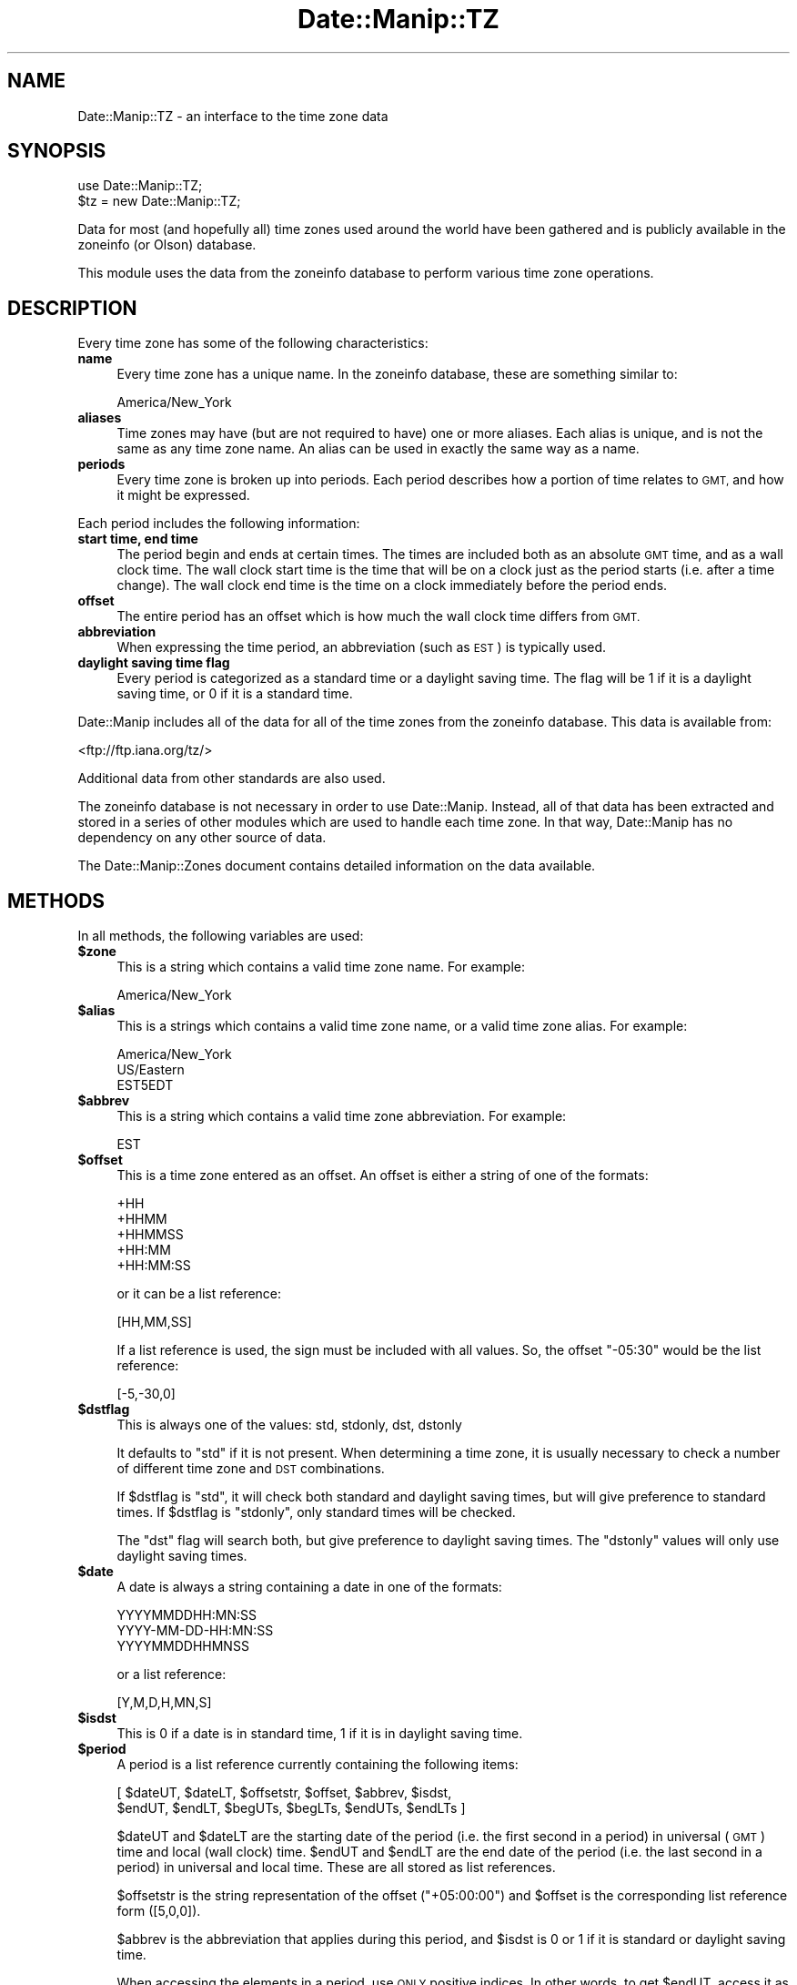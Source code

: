 .\" Automatically generated by Pod::Man 4.14 (Pod::Simple 3.43)
.\"
.\" Standard preamble:
.\" ========================================================================
.de Sp \" Vertical space (when we can't use .PP)
.if t .sp .5v
.if n .sp
..
.de Vb \" Begin verbatim text
.ft CW
.nf
.ne \\$1
..
.de Ve \" End verbatim text
.ft R
.fi
..
.\" Set up some character translations and predefined strings.  \*(-- will
.\" give an unbreakable dash, \*(PI will give pi, \*(L" will give a left
.\" double quote, and \*(R" will give a right double quote.  \*(C+ will
.\" give a nicer C++.  Capital omega is used to do unbreakable dashes and
.\" therefore won't be available.  \*(C` and \*(C' expand to `' in nroff,
.\" nothing in troff, for use with C<>.
.tr \(*W-
.ds C+ C\v'-.1v'\h'-1p'\s-2+\h'-1p'+\s0\v'.1v'\h'-1p'
.ie n \{\
.    ds -- \(*W-
.    ds PI pi
.    if (\n(.H=4u)&(1m=24u) .ds -- \(*W\h'-12u'\(*W\h'-12u'-\" diablo 10 pitch
.    if (\n(.H=4u)&(1m=20u) .ds -- \(*W\h'-12u'\(*W\h'-8u'-\"  diablo 12 pitch
.    ds L" ""
.    ds R" ""
.    ds C` ""
.    ds C' ""
'br\}
.el\{\
.    ds -- \|\(em\|
.    ds PI \(*p
.    ds L" ``
.    ds R" ''
.    ds C`
.    ds C'
'br\}
.\"
.\" Escape single quotes in literal strings from groff's Unicode transform.
.ie \n(.g .ds Aq \(aq
.el       .ds Aq '
.\"
.\" If the F register is >0, we'll generate index entries on stderr for
.\" titles (.TH), headers (.SH), subsections (.SS), items (.Ip), and index
.\" entries marked with X<> in POD.  Of course, you'll have to process the
.\" output yourself in some meaningful fashion.
.\"
.\" Avoid warning from groff about undefined register 'F'.
.de IX
..
.nr rF 0
.if \n(.g .if rF .nr rF 1
.if (\n(rF:(\n(.g==0)) \{\
.    if \nF \{\
.        de IX
.        tm Index:\\$1\t\\n%\t"\\$2"
..
.        if !\nF==2 \{\
.            nr % 0
.            nr F 2
.        \}
.    \}
.\}
.rr rF
.\" ========================================================================
.\"
.IX Title "Date::Manip::TZ 3"
.TH Date::Manip::TZ 3 "2022-06-01" "perl v5.36.0" "User Contributed Perl Documentation"
.\" For nroff, turn off justification.  Always turn off hyphenation; it makes
.\" way too many mistakes in technical documents.
.if n .ad l
.nh
.SH "NAME"
Date::Manip::TZ \- an interface to the time zone data
.SH "SYNOPSIS"
.IX Header "SYNOPSIS"
.Vb 2
\&   use Date::Manip::TZ;
\&   $tz = new Date::Manip::TZ;
.Ve
.PP
Data for most (and hopefully all) time zones used around the world have
been gathered and is publicly available in the zoneinfo (or Olson)
database.
.PP
This module uses the data from the zoneinfo database to perform various
time zone operations.
.SH "DESCRIPTION"
.IX Header "DESCRIPTION"
Every time zone has some of the following characteristics:
.IP "\fBname\fR" 4
.IX Item "name"
Every time zone has a unique name. In the zoneinfo database, these
are something similar to:
.Sp
.Vb 1
\&   America/New_York
.Ve
.IP "\fBaliases\fR" 4
.IX Item "aliases"
Time zones may have (but are not required to have) one or more aliases.
Each alias is unique, and is not the same as any time zone name. An
alias can be used in exactly the same way as a name.
.IP "\fBperiods\fR" 4
.IX Item "periods"
Every time zone is broken up into periods. Each period describes how
a portion of time relates to \s-1GMT,\s0 and how it might be expressed.
.PP
Each period includes the following information:
.IP "\fBstart time, end time\fR" 4
.IX Item "start time, end time"
The period begin and ends at certain times. The times are
included both as an absolute \s-1GMT\s0 time, and as a wall clock time.
The wall clock start time is the time that will be on a clock
just as the period starts (i.e. after a time change). The wall clock
end time is the time on a clock immediately before the period ends.
.IP "\fBoffset\fR" 4
.IX Item "offset"
The entire period has an offset which is how much the wall clock
time differs from \s-1GMT.\s0
.IP "\fBabbreviation\fR" 4
.IX Item "abbreviation"
When expressing the time period, an abbreviation (such as \s-1EST\s0) is
typically used.
.IP "\fBdaylight saving time flag\fR" 4
.IX Item "daylight saving time flag"
Every period is categorized as a standard time or a daylight
saving time. The flag will be 1 if it is a daylight saving time,
or 0 if it is a standard time.
.PP
Date::Manip includes all of the data for all of the time zones from
the zoneinfo database. This data is available from:
.PP
<ftp://ftp.iana.org/tz/>
.PP
Additional data from other standards are also used.
.PP
The zoneinfo database is not necessary in order to use Date::Manip.
Instead, all of that data has been extracted and stored in a
series of other modules which are used to handle each time zone.
In that way, Date::Manip has no dependency on any other source
of data.
.PP
The Date::Manip::Zones document contains detailed information
on the data available.
.SH "METHODS"
.IX Header "METHODS"
In all methods, the following variables are used:
.IP "\fB\f(CB$zone\fB\fR" 4
.IX Item "$zone"
This is a string which contains a valid time zone name.  For
example:
.Sp
.Vb 1
\&  America/New_York
.Ve
.IP "\fB\f(CB$alias\fB\fR" 4
.IX Item "$alias"
This is a strings which contains a valid time zone name, or a valid
time zone alias. For example:
.Sp
.Vb 3
\&  America/New_York
\&  US/Eastern
\&  EST5EDT
.Ve
.IP "\fB\f(CB$abbrev\fB\fR" 4
.IX Item "$abbrev"
This is a string which contains a valid time zone abbreviation. For
example:
.Sp
.Vb 1
\&  EST
.Ve
.IP "\fB\f(CB$offset\fB\fR" 4
.IX Item "$offset"
This is a time zone entered as an offset. An offset is either a string
of one of the formats:
.Sp
.Vb 5
\&  +HH
\&  +HHMM
\&  +HHMMSS
\&  +HH:MM
\&  +HH:MM:SS
.Ve
.Sp
or it can be a list reference:
.Sp
.Vb 1
\&  [HH,MM,SS]
.Ve
.Sp
If a list reference is used, the sign must be included with all values.
So, the offset \*(L"\-05:30\*(R" would be the list reference:
.Sp
.Vb 1
\&  [\-5,\-30,0]
.Ve
.IP "\fB\f(CB$dstflag\fB\fR" 4
.IX Item "$dstflag"
This is always one of the values: std, stdonly, dst, dstonly
.Sp
It defaults to \*(L"std\*(R" if it is not present. When determining a time zone,
it is usually necessary to check a number of different time zone and
\&\s-1DST\s0 combinations.
.Sp
If \f(CW$dstflag\fR is \*(L"std\*(R", it will check both standard and daylight saving
times, but will give preference to standard times. If \f(CW$dstflag\fR is
\&\*(L"stdonly\*(R", only standard times will be checked.
.Sp
The \*(L"dst\*(R" flag will search both, but give preference to daylight saving
times.  The \*(L"dstonly\*(R" values will only use daylight saving times.
.IP "\fB\f(CB$date\fB\fR" 4
.IX Item "$date"
A date is always a string containing a date in one of the formats:
.Sp
.Vb 3
\&   YYYYMMDDHH:MN:SS
\&   YYYY\-MM\-DD\-HH:MN:SS
\&   YYYYMMDDHHMNSS
.Ve
.Sp
or a list reference:
.Sp
.Vb 1
\&   [Y,M,D,H,MN,S]
.Ve
.IP "\fB\f(CB$isdst\fB\fR" 4
.IX Item "$isdst"
This is 0 if a date is in standard time, 1 if it is in daylight saving
time.
.IP "\fB\f(CB$period\fB\fR" 4
.IX Item "$period"
A period is a list reference currently containing the following
items:
.Sp
.Vb 2
\&   [ $dateUT, $dateLT, $offsetstr, $offset, $abbrev, $isdst,
\&     $endUT, $endLT, $begUTs, $begLTs, $endUTs, $endLTs ]
.Ve
.Sp
\&\f(CW$dateUT\fR and \f(CW$dateLT\fR are the starting date of the period (i.e. the
first second in a period) in universal (\s-1GMT\s0) time and local
(wall clock) time. \f(CW$endUT\fR and \f(CW$endLT\fR are the end date of the period
(i.e. the last second in a period) in universal and local time.
These are all stored as list references.
.Sp
\&\f(CW$offsetstr\fR is the string representation of the offset (\*(L"+05:00:00\*(R")
and \f(CW$offset\fR is the corresponding list reference form ([5,0,0]).
.Sp
\&\f(CW$abbrev\fR is the abbreviation that applies during this period, and \f(CW$isdst\fR
is 0 or 1 if it is standard or daylight saving time.
.Sp
When accessing the elements in a period, use \s-1ONLY\s0 positive indices.
In other words, to get \f(CW$endUT\fR, access it as \f(CW$$period[6]\fR, \s-1NOT\s0 as
\&\f(CW$$period[\-2]\fR, since I am considering adding more information to the
period description that may speed up performance.
.Sp
\&\f(CW$begUTs\fR is the string representation (\s-1YYYYMMDDHH:MN:SS\s0) of \f(CW$begUT\fR.
Similar for \f(CW$begLTs\fR, \f(CW$endUTs\fR, and \f(CW$endLTs\fR.
.PP
The following methods are available:
.IP "\fBbase\fR" 4
.IX Item "base"
.PD 0
.IP "\fBconfig\fR" 4
.IX Item "config"
.IP "\fBerr\fR" 4
.IX Item "err"
.IP "\fBnew\fR" 4
.IX Item "new"
.IP "\fBnew_config\fR" 4
.IX Item "new_config"
.PD
Please refer to the Date::Manip::Obj documentation for these methods.
.IP "\fBall_periods\fR" 4
.IX Item "all_periods"
.Vb 1
\&   @periods = $tz\->all_periods($zone,$year);
.Ve
.Sp
This returns the description of all time zone periods that occur (in
full or in part) during the given year.  The year is measured in universal
(\s-1GMT\s0) time.
.IP "\fBconvert\fR" 4
.IX Item "convert"
.PD 0
.IP "\fBconvert_to_gmt\fR" 4
.IX Item "convert_to_gmt"
.IP "\fBconvert_from_gmt\fR" 4
.IX Item "convert_from_gmt"
.IP "\fBconvert_to_local\fR" 4
.IX Item "convert_to_local"
.IP "\fBconvert_from_local\fR" 4
.IX Item "convert_from_local"
.PD
These functions convert a date from one time zone to another.
.Sp
.Vb 2
\&   ($err,$date,$offset,$isdst,$abbrev) =
\&      $tz\->convert($date,$from,$to [,$isdst]);
.Ve
.Sp
This converts a date in the time zone given by \f(CW$from\fR to the time zone
given by \f(CW$to\fR.
.Sp
.Vb 2
\&   ($err,$date,$offset,$isdst,$abbrev) =
\&      $tz\->convert_to_gmt($date [,$from] [,$isdst]);
.Ve
.Sp
This converts a date to \s-1GMT.\s0 If \f(CW$from\fR is given, it is the current
time zone of the date. If \f(CW$from\fR is omitted, it defaults to the local
time zone.
.Sp
The value of \f(CW$isdst\fR returned is always 0.
.Sp
.Vb 2
\&   ($err,$date,$offset,$isdst,$abbrev) =
\&      $tz\->convert_from_gmt($date [,$to]);
.Ve
.Sp
This converts a date from \s-1GMT\s0 to another time zone. If \f(CW$to\fR is given,
the date is converted to that time zone. Otherwise, it is converted
to the local time zone.
.Sp
.Vb 4
\&   ($err,$date,$offset,$isdst,$abbrev) =
\&      $tz\->convert_to_local($date [,$from] [,$isdst]);
\&   ($err,$date,$offset,$isdst,$abbrev) =
\&      $tz\->convert_from_local($date [,$to] [,$isdst]);
.Ve
.Sp
Similar to the \fBconvert_to_gmt\fR and \fBconvert_from_gmt\fR functions. If \f(CW$from\fR
or \f(CW$to\fR are omitted, they default to \s-1GMT.\s0
.Sp
If there is any ambiguity about whether \f(CW$date\fR is in \s-1DST\s0 or not (i.e.
if it is a date that is repeated during a time change due to the clock
being moved back), the \f(CW$isdst\fR option can be passed in as an argument
(it should be 0 or 1) to say which time to use. It is ignored in all
cases where \f(CW$date\fR can be determined without that information.
.Sp
The \f(CW$isdst\fR value passed back is 1 if the converted date is in \s-1DST.\s0 The
\&\f(CW$offset\fR value passed back is a list reference containing the offset from
\&\s-1GMT.\s0 \f(CW$abbrev\fR passed back is the time zone abbreviation.
.Sp
Error codes are:
.Sp
.Vb 5
\&   0  No error
\&   1  Invalid arguments
\&   2  Invalid FROM zone
\&   3  Invalid TO zone
\&   4  Invalid date
.Ve
.IP "\fBcurr_zone\fR" 4
.IX Item "curr_zone"
.Vb 1
\&   $tz\->curr_zone();
.Ve
.Sp
This returns the system time zone. The system time zone is determined
using the methods described below in the
\&\*(L"\s-1DETERMINING THE SYSTEM TIME ZONE\*(R"\s0 section.
.Sp
This is the time zone that is used by default unless the SetDate
or ForceDate config variable is set to a different zone.
.Sp
.Vb 1
\&   $tz\->curr_zone(1);
.Ve
.Sp
This clears the system time zone and re-determines it using the
methods described below.
.Sp
The main reason to do this is if the curr_zone_methods method is
used to change how the time zone is determined.
.IP "\fBcurr_zone_methods\fR" 4
.IX Item "curr_zone_methods"
.Vb 1
\&   $tz\->curr_zone_methods(@methods);
.Ve
.Sp
This sets the list and order of methods to use in determining the
local time zone. The various methods available are listed below in
the section \*(L"\s-1DETERMINING THE SYSTEM TIME ZONE\*(R"\s0.
.Sp
Some methods may require one or more arguments. For example, the
method named \*(L"mainvar\*(R" takes an option that is the name of a
variable. The arguments must be included in the \f(CW@methods\fR list
immediately after the method name (so \f(CW@methods\fR is actually a
mixture of method names and arguments).
.Sp
This method may not be used in any environment where taint
checking is enabled. If it is, it will issue a warning, but
will \s-1NOT\s0 change the method list.
.IP "\fBdate_period\fR" 4
.IX Item "date_period"
.Vb 1
\&   $period = $tz\->date_period($date,$zone,$wall_clock [,$isdst]);
.Ve
.Sp
This returns the period information for the given date. \f(CW$date\fR defaults
to \s-1GMT,\s0 but may be given as local (i.e. wall clock) time if \f(CW$wall_clock\fR
is non-zero. The period information is described in the periods method
below.
.Sp
If a wall clock time is given, no period is returned if the wall clock
time doesn't ever appear (such as when a time change results in the
clock moving forward \*(L"skipping\*(R" a period of time). If the wall clock
time appears twice (i.e. when a time change results in the clock
being set back), the \f(CW$isdst\fR variable is used. The standard time
is used unless \f(CW$isdst\fR is non-zero.  \f(CW$isdst\fR is ignored except in the
case where there are two possible periods.
.IP "\fBdefine_abbrev\fR" 4
.IX Item "define_abbrev"
.Vb 1
\&   ($err,$val) = $tz\->define_abbrev($abbrev,@zone);
.Ve
.Sp
When encountering an abbreviation, by default, all time zones which ever
include the abbreviation will be examine in the order given in the
Date::Manip::Zones manual.
.Sp
Occasionally, it may be necessary to change the order. This is
true if you are parsing dates in a time zone which uses an abbreviation which
is also used in another time zone, and where the other time zone is given
preference. As an example, the abbreviation \*(L"\s-1ADT\*(R"\s0 will default to the
\&\*(L"Atlantic/Bermuda\*(R" time zone. If you are in the \*(L"America/Halifax\*(R" time zone
(which also uses that abbreviation), you may want to change the order
of time zones.
.Sp
This will take an abbreviation (which must be a known
abbreviation... there is no means of defining a totally new
abbreviation) and a list of zones.  This will set the list of zones
that will be checked, and the order in which they are checked, when a
date is encountered with the given abbreviation. It is not necessary
that the list include every zone that has ever used the abbreviation,
but it may not include a zone that has never used it.
.Sp
If \f(CW$abbrev\fR is \*(L"reset\*(R", all abbreviations are reset to the standard
values.  If \f(CW@zone\fR includes only the element 'reset', the default list
for \f(CW$abbrev\fR is restored.
.Sp
The following error codes are returned:
.Sp
.Vb 4
\&   0  No error
\&   1  $abbrev is not a valid abbreviation in any time zone
\&   2  A zone (returned as $val) is not a valid time zone
\&   3  A zone (returned as $val) does not use the abbreviation
.Ve
.Sp
For more information about the different zones which may correspond
to each abbreviation, and the order in which they will be examined
by default, refer to the Date::Manip::Zones manual.
.IP "\fBdefine_alias\fR" 4
.IX Item "define_alias"
.Vb 1
\&   $err = $tz\->define_alias($alias,$zone);
.Ve
.Sp
This will define a new alias (or override an existing alias). \f(CW$zone\fR must
be a valid zone or an error is returned.
.Sp
For more information about the different aliases which are set by
default, refer to the Date::Manip::Zones manual.
.Sp
If \f(CW$alias\fR is \*(L"reset\*(R", all aliases will be reset to the standard values.
If \f(CW$zone\fR is \*(L"reset\*(R", \f(CW$alias\fR will be reset to the standard value.
.IP "\fBdefine_offset\fR" 4
.IX Item "define_offset"
.Vb 1
\&   ($err,$val) = $tz\->define_offset($offset, [$dstflag,] @zone);
.Ve
.Sp
This is similar to the define_abbrev method. When an offset is encountered,
all time zones which have ever included that offset are checked. This will
defined which time zones, and in what order, they should be checked.
.Sp
The zones to both standard and daylight saving times which include the
offset (if \f(CW$dstflag\fR is \*(L"std\*(R" or \*(L"dst\*(R") or to only one or the other.
.Sp
If \f(CW$offset\fR is \*(L"reset\*(R", all lists are reset to the default values.  If
\&\f(CW@zone\fR includes only the element 'reset', the default list and order is
restored for \f(CW$offset\fR ($dstflag must not be given).
.Sp
The following error codes are returned:
.Sp
.Vb 9
\&   0  No error
\&   1  $offset is not a valid offset in any time zone
\&   2  $offset is not a valid offset in the selected
\&      time (if doing "dstonly" or "stdonly")
\&   3  A zone (returned as $val) is not a valid time zone
\&   4  A zone (returned as $val) does not use the offset
\&   5  A zone (returned as $val) does not include the
\&      offset in the selected time (if doing "dstonly"
\&      or "stdonly")
\&
\&   9  Offset is not a valid offset
.Ve
.IP "\fBperiods\fR" 4
.IX Item "periods"
.Vb 1
\&   @periods = $tz\->periods($zone,$year);
.Ve
.Sp
This returns the description of all time zone periods that begin during the
year given. The year is measured in universal (\s-1GMT\s0) time.
.Sp
If no time zone period starts in the given year, nothing is returned.
.Sp
.Vb 1
\&   @periods = $tz\->periods($zone,undef,$year);
.Ve
.Sp
This returns all periods that begin in any year from 0001 to \f(CW$year\fR.
.Sp
.Vb 1
\&   @periods = $tz\->periods($zone,$year0,$year1);
.Ve
.Sp
This returns all periods that begin in any year from \f(CW$year0\fR to \f(CW$year1\fR.
.IP "\fBtzdata\fR" 4
.IX Item "tzdata"
.PD 0
.IP "\fBtzcode\fR" 4
.IX Item "tzcode"
.PD
.Vb 2
\&   $vers = $tz\->tzdata();
\&   $vers = $tz\->tzcode();
.Ve
.Sp
These return the versions of the tzdata and tzcode packages used to
generate the modules.
.IP "\fBzone\fR" 4
.IX Item "zone"
.Vb 2
\&   $zone = $tz\->zone(@args);
\&   @zone = $tz\->zone(@args);
.Ve
.Sp
This function will return a list of all zones, or the default zone,
which matches all of the supplied information. In scalar context,
it will return only the default zone. In list context, it will return
all zones.
.Sp
\&\f(CW@args\fR may include any of the following items, and the order is not
important.
.Sp
.Vb 1
\&   A zone name or alias ($alias)
\&
\&   A zone abbreviation ($abbrev)
\&
\&   An offset ($offset)
\&
\&   A dstflag ($dstflag)
\&
\&   A date ($date)
.Ve
.Sp
It is \s-1NOT\s0 valid to include two of any of the items. Any time zone
returned will match all of the data supplied.
.Sp
If an error occurs, undef is returned. If no zone matches, an empty
string, or an empty list is returned.
.Sp
The order of the zones will be determined in the following way:
.Sp
If \f(CW$abbrev\fR is given, the order of time zones will be determined by it
(and \f(CW$dstflag\fR). If \f(CW$dstflag\fR is \*(L"std\*(R", all zones which match \f(CW$abbrev\fR in
standard time are included, followed by all that match \f(CW$abbrev\fR in
saving time (but no duplication is allowed). The reverse is true if
\&\f(CW$dstflag\fR is \*(L"dst\*(R".
.Sp
If \f(CW$abbrev\fR is not given, but \f(CW$offset\fR is, \f(CW$offset\fR (and \f(CW$dstflag\fR)
will determine the order given. If \f(CW$dstflag\fR is \*(L"std\*(R", all zones
which match \f(CW$offset\fR in standard time are included, followed by
all that match \f(CW$offset\fR in saving time (but no duplication is
allowed). The reverse is true if \f(CW$dstflag\fR is \*(L"dst\*(R".
.Sp
If \f(CW$date\fR is given, only zones in which \f(CW$date\fR will appear in a
zone that matches all other information are given. \f(CW$date\fR is a
wall clock time.
.Sp
If no \f(CW$zone\fR, \f(CW$abbrev\fR, or \f(CW$offset\fR are entered, the local time zone
may be returned (unless \f(CW$date\fR is entered, and it doesn't exist in
the local time zone).
.Sp
\&\s-1NOTE:\s0 there is one important thing to note with respect to \f(CW$dstflag\fR
when you are working with a timezone expressed as an offset and a date
is passed in. In this case, the default value of \f(CW$dstflag\fR is \*(L"dst\*(R"
(\s-1NOT\s0 \*(L"stdonly\*(R"), and you probably never want to pass in a value of
\&\*(L"std\*(R" (though passing in \*(L"stdonly\*(R" is okay).
.Sp
For standard offsets (with no minute component), there is always
a standard timezone which matches that offset. For example,
the timezone \*(L"+0100\*(R" matches the timezone \*(L"Etc/GMT+01\*(R", so you
will never get a timezone in daylight saving time if \f(CW$dstflag\fR
is \*(L"std\*(R".
.Sp
If you want to pass in a date of 2001\-07\-01\-00:00:00 and an timezone
of \*(L"+0100\*(R" and you want to get a timezone that refers to that date
as a daylight saving time date, you must use the \f(CW$dstflag\fR of \*(L"dst\*(R"
(or \*(L"dstonly\*(R").
.Sp
Because this is almost always the behavior desired, when a zone
is passed in as an offset, and a date is passed in, the default
\&\f(CW$dstflag\fR is \*(L"dst\*(R" instead of \*(L"std\*(R". In all other situations,
the default is still \*(L"std\*(R".
.Sp
If the timezone is expressed as an abbreviation, this problem
does not occur.
.SH "TIME ZONE INFORMATION IN DATE::MANIP"
.IX Header "TIME ZONE INFORMATION IN DATE::MANIP"
Date::Manip makes use of three potentially different time zones when
working with a date.
.PP
The first time zone that may be used is the actual local time zone.
This is the time zone that the computer is actually running in.
.PP
The second time zone is the working time zone. Usually, you will want
the default time zone to be the local time zone, but occasionally, you
may want the default time zone to be different.
.PP
The third time zone is the actual time zone that was parsed, or set,
for a date. If a date contains no time zone information, it will
default to the working time zone.
.PP
The local time zone is determined using the methods described in the
following section. Methods exist for locating the zone in one of the
system configuration files, determining it by running a system
command, or by looking it up in the registry (for Windows operating
systems).  If all of these methods fail, the local time zone may be
set using either the \f(CW$::TZ\fR or \f(CW$ENV\fR{\s-1TZ\s0} variables. Please note that
these should \s-1ONLY\s0 be used to set the actual local time zone.
.PP
If you are running in one time zone, but you want to force dates to be
specified in an alternate time zone by default, you need to set the
working time zone. The working time zone defaults to the local time zone,
but this can be changed using either the SetDate or ForceDate
config variables. Refer to the Date::Manip::Config manual for more
information.
.PP
Finally, when a date is actually parsed, if it contains any time zone
information, the date is stored in that time zone.
.SH "DETERMINING THE SYSTEM TIME ZONE"
.IX Header "DETERMINING THE SYSTEM TIME ZONE"
There are a large number of ways available for determining the
time zone. Some or all of them may be checked. A list of methods to use
is provided by default, and may be overridden by the curr_zone_methods
function described above. To override the default order and/or list of
methods, just pass in a list of method names (with arguments where
necessary), and only those methods will be done, and in the order
given.
.PP
The following methods are available:
.PP
.Vb 2
\&   Method     Argument(s)    Procedure
\&   ======     ===========    =========
\&
\&   main       VAR            The main variable named VAR is
\&                             checked. E.g. "main TZ" checks
\&                             the variable $::TZ .
\&
\&   env        TYPE VAR       The named environment variable
\&                             is checked and the type of
\&                             data stored there (TYPE can
\&                             be \*(Aqzone\*(Aq or \*(Aqoffset\*(Aq which
\&                             is the number of seconds from
\&                             UTC).
\&
\&   file       FILE           Look in the given file for any
\&                             one of the following case
\&                             insensitive lines:
\&                                ZONE
\&                                tz = ZONE
\&                                zone = ZONE
\&                                timezone = ZONE
\&                             ZONE may be quoted (single or
\&                             double) and whitespace is
\&                             ignored (except that underscores
\&                             in the zone name may be replaced
\&                             by whitespace on some OSes). If
\&                             the entire line is a zone, it must
\&                             be the first non\-blank non\-comment
\&                             line in the file.
\&
\&   command    COMMAND        Runs a command which produces
\&                             a time zone as the output.
\&
\&   cmdfield   COMMAND N      Runs a command which produces
\&                             whitespace separated fields,
\&                             the Nth one containing the
\&                             time zone (fields are numbered
\&                             starting at 0, or from the
\&                             end starting at \-1).
\&
\&   gmtoff                    Uses the current offset from
\&                             GMT to come up with a best guess.
\&
\&   tzdata     FILE DIR       This uses a system config file that
\&                             contains a pointer to the local tzdata
\&                             files to  determine the timezone.  On
\&                             many operating systems, use:
\&
\&                             tzdata /etc/localtime /usr/share/zoneinfo
\&
\&                             FILE is the system file.  DIR is the
\&                             directory where the tzdata files are stored.
\&
\&                             The config file is either a link to a file
\&                             in the tzdata directory or a copy of one
\&                             of the files.
\&
\&   registry                  Look up the value in the
\&                             Windows registry. This is only
\&                             available to hosts running a
\&                             Windows operating system.
.Ve
.PP
Note that the \*(L"main\*(R" and \*(L"env\*(R" methods should only be used to
specify the actual time zone the system is running in. Use the
SetDate and ForceDate config variables to specify an alternate
time zone that you want to work in.
.PP
By default, the following methods are checked (in the order given) on
Unix systems:
.PP
.Vb 10
\&   main     TZ
\&   env      zone TZ
\&   file     /etc/TIMEZONE
\&   file     /etc/timezone
\&   file     /etc/sysconfig/clock
\&   file     /etc/default/init
\&   command  "/bin/date +%Z"
\&   command  "/usr/bin/date +%Z"
\&   command  "/usr/local/bin/date +%Z"
\&   cmdfield /bin/date             \-2
\&   cmdfield /usr/bin/date         \-2
\&   cmdfield /usr/local/bin/date   \-2
\&   command  "/bin/date +%z"
\&   command  "/usr/bin/date +%z"
\&   command  "/usr/local/bin/date +%z"
\&   tzdata   /etc/localtime /usr/share/zoneinfo
\&   gmtoff
.Ve
.PP
The default methods for Windows systems are:
.PP
.Vb 4
\&   main     TZ
\&   env      zone TZ
\&   registry
\&   gmtoff
.Ve
.PP
The default methods for \s-1VMS\s0 systems are:
.PP
.Vb 8
\&   main     TZ
\&   env      zone TZ
\&   env      zone SYS$TIMEZONE_NAME
\&   env      zone UCX$TZ
\&   env      zone TCPIP$TZ
\&   env      zone MULTINET_TIMEZONE
\&   env      offset SYS$TIMEZONE_DIFFERENTIAL
\&   gmtoff
.Ve
.PP
The default methods for all other systems are:
.PP
.Vb 3
\&   main     TZ
\&   env      zone TZ
\&   gmtoff
.Ve
.PP
If anyone wants better support for a specific \s-1OS,\s0 please contact me and
we'll coordinate adding it.
.PP
In all cases, the value returned from the method may be any of the
following:
.PP
.Vb 2
\&   the full name of a time zone (e.g. America/New_York)
\&   or an alias
\&
\&   an abbreviation (e.g. EDT) which will be used to
\&   determine the zone if possible
\&
\&   an offset (+hh, +hhmn, +hh:mm, +hh:mm:ss) from GMT
.Ve
.PP
The Date::Manip::Zones module contains information about the time zones
and aliases available, and what time zones contain the abbreviations.
.SH "DESIGN ISSUES"
.IX Header "DESIGN ISSUES"
The design decisions made in writing this module may cause some
questions (and probably complaints).  The time zone modules are all
generated using scripts (included in the Date::Manip distribution)
which use the standard tzdata tools to parse the tzdata files and
store that information in perl modules.
.PP
I'd like to address some of them, to avoid answering some of the
\&\*(L"why did you do it that way\*(R" remarks. I do welcome discussion about
these decisions... but preferably after you understand why those
decisions were made so that that we have an informed basis to begin
a discussion.
.IP "\fBWhy not use existing zoneinfo files\fR" 4
.IX Item "Why not use existing zoneinfo files"
Some people will probably think that I should have written an interface to
the zoneinfo files which are distributed with most operating systems.
Although I considered doing that, I rejected the idea for two reasons.
.Sp
First, not all operating systems come with the zoneinfo databases in a
user accessible state (Microsoft for example).  Even those that do
include them store the information in various formats and locations.
In order to bypass all that, I have included the data directly in
these modules.
.Sp
Second, as I was doing my initial investigations into this, I ran into
a bug in the Solaris zoneinfo tools (long since fixed I'm sure).  I
decided then that I didn't want to depend on an implementation where I
could not control and fix the bugs.
.IP "\fBWhy not use the native tzdata files\fR" 4
.IX Item "Why not use the native tzdata files"
Another decision people may question is that I parse the tzdata
files and store the data from them in a large number of perl modules
instead of creating an interface to the tzdata files directly. This
was done solely for the sake of speed.  Date::Manip is already a slow
module.  I didn't want to slow it down further by doing the complex
parsing required to interpret the tzdata files while manipulating
dates.  By storing the data in these modules, there is little or no
parsing done while using Date::Manip modules. It costs a little disk
space to store this information... but very little of it is actually
loaded at runtime (time zone data is only loaded when the time zone
is actually referred to), so I feel it's a good tradeoff.
.IP "\fBWhy store the information in so many files\fR" 4
.IX Item "Why store the information in so many files"
The data from the native tzdata files are parsed and stored in two
sets of modules. These include almost 500 Date::Manip::Offset::*
modules and almost 450 Date::Manip::TZ::* modules.
.Sp
I note that on my linux box, /usr/share/zoneinfo (which contains data
files generated from the tzdata files) contains over 1700 files, so
I'm not doing anything \*(L"new\*(R" by breaking up the information into
separate files. And doing so has a huge impact on performance... it
is not necessary to load and/or manipulate data from time zones which
are not in use.
.Sp
The minute I made the decision to distribute the timezone information
myself, as opposed to using the system version, it was a given that
there would be a lot of files.
.Sp
These modules are loaded only when the time zone or offset is actually
used, so, unless dates from around the world are being parsed, only a
very small number of these modules will actually be loaded. In many
applications, only a single \s-1TZ\s0 module will be loaded. If parsing
dates which have timezone information stored as offsets, one or two
Offset modules will also be loaded.
.IP "\fBThe disk space seems excessive\fR" 4
.IX Item "The disk space seems excessive"
Currently, the disk usage of the perl files is around 9 \s-1MB.\s0 Total disk
usage for /usr/share/zoneinfo on my computer is around 4 \s-1MB.\s0 There are
a couple of differences.
.Sp
The primary difference is that the zoneinfo files are stored in a binary
(and hence, more compressed) version, where the perl modules have all
the data in pure text.
.Sp
Since these are all automatically generated and used, it may be
beneficial to store the data in some packed binary format instead of
the fully expanded text form that is currently in use. This would
decrease the disk space usage, and might improve performance. However,
the performance improvement would happen only once per timezone, and
would make for more complicated code, so I'm not very interested in
pursuing this.
.Sp
Another aspect of the current modules is that they all include pod
documentation. Although not necessary, this allows users to easily
see what modules handle which time zones, and that's nice. It also
allows me to use pod_coverage tests for the module which is a nice
check to make sure that the documentation is accurate.
.Sp
All told, I don't consider the disk usage excessive at all.
.SH "KNOWN PROBLEMS OR ISSUES"
.IX Header "KNOWN PROBLEMS OR ISSUES"
.IP "\fBUnable to determine Time Zone\fR" 4
.IX Item "Unable to determine Time Zone"
When using Date::Manip, when the module is initialized, it must be
able to determine the local time zone. If it fails to do so, an
error will occur:
.Sp
.Vb 1
\&   Unable to determine Time Zone
.Ve
.Sp
and the script will exit.
.Sp
In the past, this was the most common problem with using Date::Manip .
With the release of 6.00, this problem should be significantly less
common. If you do get this error, please refer to the section above
\&\s-1DETERMINING THE SYSTEM TIME ZONE\s0 for information about determining the
local time zone. I am also interested in hearing about this so that I
can update the default list of methods to be able to determine the
local time zone better.
.IP "\fBAsia/Jerusalem time zone\fR" 4
.IX Item "Asia/Jerusalem time zone"
The Asia/Jerusalem time zone has a non-standard way of specifying
the start and end of Daylight Saving Time based on the Hebrew
calendar.
.Sp
As a result, there is no way to specify a simple rule to define
time zone changes for all years in the future. As such, this module
supports all time zone changes currently specified in the zoneinfo
database (which currently goes to the year 2037) but does not attempt
to correctly handle zone changes beyond that date. As a result,
Date::Manip should not be used to parse dates in the Jerusalem
time zone that are far enough in the future that information is not
included in the current version of the zoneinfo database.
.IP "\fB\s-1LMT\s0 and zzz abbreviations\fR" 4
.IX Item "LMT and zzz abbreviations"
Both the \s-1LMT\s0 and zzz abbreviations are used in the zoneinfo databases.
\&\s-1LMT\s0 is use for most time zones for the times before the Gregorian
calendar was adopted, and zzz is used for a few where the time zone was
created and no description of dates prior to that are supported. Both
\&\s-1LMT\s0 and zzz are basically ignored in parsing dates (because there is
no reasonable way to determine which zone they are referring to), and
will be treated as the local time zone regardless.
.SH "KNOWN BUGS"
.IX Header "KNOWN BUGS"
None known.
.SH "BUGS AND QUESTIONS"
.IX Header "BUGS AND QUESTIONS"
Please refer to the Date::Manip::Problems documentation for
information on submitting bug reports or questions to the author.
.SH "SEE ALSO"
.IX Header "SEE ALSO"
Date::Manip        \- main module documentation
.SH "LICENSE"
.IX Header "LICENSE"
This script is free software; you can redistribute it and/or
modify it under the same terms as Perl itself.
.SH "AUTHOR"
.IX Header "AUTHOR"
Sullivan Beck (sbeck@cpan.org)
